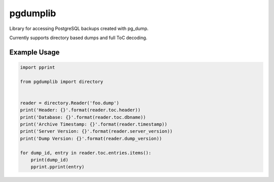 pgdumplib
=========
Library for accessing PostgreSQL backups created with pg_dump.

Currently supports directory based dumps and full ToC decoding.

Example Usage
-------------

.. code:: bash
    pg_dump -s -Fd -f foo.dump

.. code:: bash

    import pprint

    from pgdumplib import directory


    reader = directory.Reader('foo.dump')
    print('Header: {}'.format(reader.toc.header))
    print('Database: {}'.format(reader.toc.dbname))
    print('Archive Timestamp: {}'.format(reader.timestamp))
    print('Server Version: {}'.format(reader.server_version))
    print('Dump Version: {}'.format(reader.dump_version))

    for dump_id, entry in reader.toc.entries.items():
        print(dump_id)
        pprint.pprint(entry)
